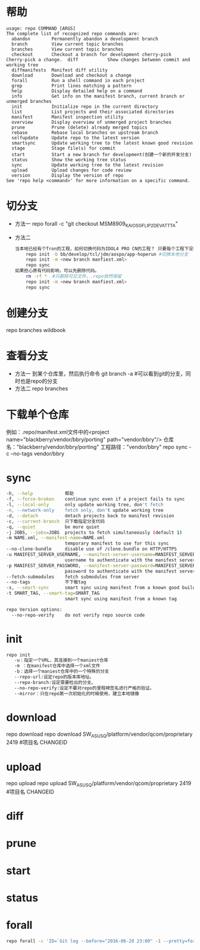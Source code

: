 * 帮助
  #+begin_src shell
    usage: repo COMMAND [ARGS]
    The complete list of recognized repo commands are:
      abandon        Permanently abandon a development branch
      branch         View current topic branches
      branches       View current topic branches
      checkout       Checkout a branch for development cherry-pick    Cherry-pick a change.  diff           Show changes between commit and working tree
      diffmanifests  Manifest diff utility
      download       Download and checkout a change
      forall         Run a shell command in each project
      grep           Print lines matching a pattern
      help           Display detailed help on a command
      info           Get info on the manifest branch, current branch or unmerged branches
      init           Initialize repo in the current directory
      list           List projects and their associated directories
      manifest       Manifest inspection utility
      overview       Display overview of unmerged project branches
      prune          Prune (delete) already merged topics
      rebase         Rebase local branches on upstream branch
      selfupdate     Update repo to the latest version
      smartsync      Update working tree to the latest known good revision
      stage          Stage file(s) for commit
      start          Start a new branch for development(创建一个新的开发分支)
      status         Show the working tree status
      sync           Update working tree to the latest revision
      upload         Upload changes for code review
      version        Display the version of repo
    See 'repo help <command>' for more information on a specific command.
  #+end_src
* 切分支
  + 方法一
    repo forall -c "git checkout MSM8909_KAIOS_GFLIP2_DEV_ATT_TA"
  + 方法二
    #+begin_src bash
      当本地已经有个Tron的工程，如何切换代码为IDOL4 PRO CN的工程？ 只要每个工程下没有特殊改动，直接重新repo init新的分支下载即可。
          repo init -b bb/develop/tcl/jdm/aospo/app-hoperun #切换本地分支
          repo init -m <new branch manfiest.xml>
          repo sync
      如果担心原有代码影响，可以先删除代码。
          rm -rf *  #只删除可见文件，.repo依然保留
          repo init -m <new branch manfiest.xml>
          repo sync
    #+end_src
* 创建分支
  repo branches wildbook
* 查看分支
  + 方法一
    到某个仓库里，然后执行命令
    git branch -a #可以看到git的分支，同时也是repo的分支
  + 方法二
    repo branches
* 下载单个仓库
  例如：.repo/manifest.xml文件中的<project name="blackberry/vendor/bbry/porting" path="vendor/bbry"/>
  仓库名："blackberry/vendor/bbry/porting"
  工程路径："vendor/bbry"
  repo sync -c --no-tags vendor/bbry
* sync
  #+begin_src bash
      -h, --help            帮助
      -f, --force-broken    continue sync even if a project fails to sync
      -l, --local-only      only update working tree, don't fetch
      -n, --network-only    fetch only, don't update working tree
      -d, --detach          detach projects back to manifest revision
      -c, --current-branch  只下载指定分支代码
      -q, --quiet           be more quiet
      -j JOBS, --jobs=JOBS  projects to fetch simultaneously (default 1)
      -m NAME.xml, --manifest-name=NAME.xml
                            temporary manifest to use for this sync
      --no-clone-bundle     disable use of /clone.bundle on HTTP/HTTPS
      -u MANIFEST_SERVER_USERNAME, --manifest-server-username=MANIFEST_SERVER_USERNAME
                            username to authenticate with the manifest server
      -p MANIFEST_SERVER_PASSWORD, --manifest-server-password=MANIFEST_SERVER_PASSWORD
                            password to authenticate with the manifest server
      --fetch-submodules    fetch submodules from server
      --no-tags             不下载tag
      -s, --smart-sync      smart sync using manifest from a known good build
      -t SMART_TAG, --smart-tag=SMART_TAG
                            smart sync using manifest from a known tag

      repo Version options:
        --no-repo-verify    do not verify repo source code

  #+end_src
* init
  #+begin_src bash
  repo init
     -u：指定一个URL，其连接到一个maniest仓库
     -m ：在manifest仓库中选择一个xml文件
     -b：选择一个maniest仓库中的一个特殊的分支
     --repo-url:设定repo的版本库地址。
     --repo-branch:设定需要检出的分支。
     --no-repo-verify:设定不要对repo的里程碑签名进行严格的验证。
     --mirror：只在repo第一次初始化的时候使用，建立本地镜像
  #+end_src
* download
  repo download
  repo download SW_ASUS_Q/platform/vendor/qcom/proprietary 2419 #项目名 CHANGEID
* upload
  repo upload
  repo upload SW_ASUS_Q/platform/vendor/qcom/proprietary 2419 #项目名 CHANGEID
* diff
* prune
* start
* status
* forall
  #+begin_src bash
  repo forall -c 'ID=`Git log --before="2016-06-28 23:00" -1 --pretty=format:"%H"`;git reset --hard $ID;git clean -df' #回退到2016-06-28版本
  #+end_src
